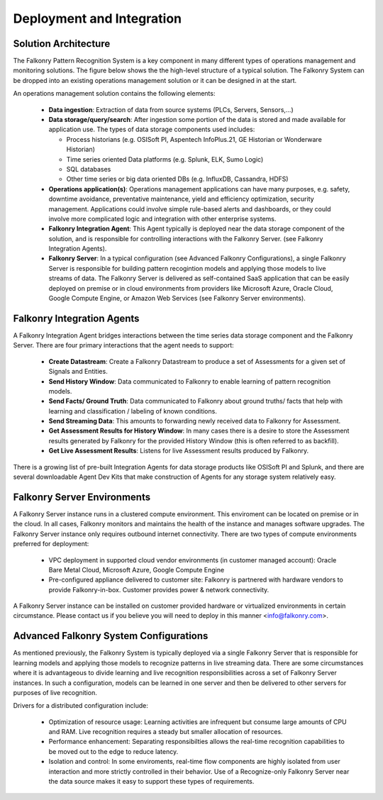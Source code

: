 Deployment and Integration
==========================

Solution Architecture
-----------------------
The Falkonry Pattern Recognition System is a key component in many different types of operations management and monitoring solutions. The figure below shows the the high-level structure of a typical solution. The Falkonry System can be dropped into an existing operations management solution or it can be designed in at the start. 

.. image:: ../images/operations_mgmt_solution.png

An operations management solution contains the following elements:

  - **Data ingestion**: Extraction of data from source systems (PLCs, Servers, Sensors,...)
  - **Data storage/query/search**: After ingestion some portion of the data is stored and made available for application use. The types of data storage components used includes:
    
    - Process historians (e.g. OSISoft PI, Aspentech InfoPlus.21, GE Historian or Wonderware Historian)
    - Time series oriented Data platforms (e.g. Splunk, ELK, Sumo Logic)
    - SQL databases 
    - Other time series or big data oriented DBs (e.g. InfluxDB, Cassandra, HDFS)
  - **Operations application(s)**: Operations management applications can have many purposes, e.g. safety, downtime avoidance, preventative maintenance, yield and efficiency optimization, security management. Applications could involve simple rule-based alerts and dashboards, or they could involve more complicated logic and integration with other enterprise systems.
  - **Falkonry Integration Agent**: This Agent typically is deployed near the data storage component of the solution, and is responsible for controlling interactions with the Falkonry Server. (see Falkonry Integration Agents).
  - **Falkonry Server**: In a typical configuration (see Advanced Falkonry Configurations), a single Falkonry Server is responsible for building pattern recogintion models and applying those models to live streams of data. The Falkonry Server is delivered as self-contained SaaS application that can be easily deployed on premise or in cloud environments from providers like Microsoft Azure, Oracle Cloud, Google Compute Engine, or Amazon Web Services (see Falkonry Server environments).

Falkonry Integration Agents
---------------------------
A Falkonry Integration Agent bridges interactions between the time series data storage component and the Falkonry Server. There are four primary interactions that the agent needs to support:

  - **Create Datastream**: Create a Falkonry Datastream to produce a set of Assessments for a given set of Signals and Entities.
  - **Send History Window**: Data communicated to Falkonry to enable learning of pattern recognition models.
  - **Send Facts/ Ground Truth**: Data communicated to Falkonry about ground truths/ facts that help with learning and classification / labeling of known conditions.
  - **Send Streaming Data**: This amounts to forwarding newly received data to Falkonry for Assessment.
  - **Get Assessment Results for History Window**: In many cases there is a desire to store the Assessment results generated by Falkonry for the provided History Window (this is often referred to as backfill).
  - **Get Live Assessment Results**: Listens for live Assessment results produced by Falkonry.

There is a growing list of pre-built Integration Agents for data storage products like OSISoft PI and Splunk, and there are several downloadable Agent Dev Kits that make construction of Agents for any storage system relatively easy.

Falkonry Server Environments
----------------------------
A Falkonry Server instance runs in a clustered compute environment. This enviroment can be located on premise or in the cloud. In all cases, Falkonry monitors and maintains the health of the instance and manages software upgrades. The Falkonry Server instance only requires outbound internet connectivity. There are two types of compute environments preferred for deployment:

  - VPC deployment in supported cloud vendor environments (in customer managed account): Oracle Bare Metal Cloud, Microsoft Azure, Google Compute Engine
  - Pre-configured appliance delivered to customer site: Falkonry is partnered with hardware vendors to provide Falkonry-in-box. Customer provides power & network connectivity.

A Falkonry Server instance can be installed on customer provided hardware or virtualized environments in certain circumstance. Please contact us if you believe you will need to deploy in this manner <info@falkonry.com>.

Advanced Falkonry System Configurations
-----------------------------------------
As mentioned previously, the Falkonry System is typically deployed via a single Falkonry Server that is responsible for learning models and applying those models to recognize patterns in live streaming data. There are some circumstances where it is advantageous to divide learning and live recognition responsibilities across a set of Falkonry Server instances. In such a configuration, models can be learned in one server and then be delivered to other servers for purposes of live recognition.

.. image:: images/split_learn_recog.png

Drivers for a distributed configuration include:

  - Optimization of resource usage: Learning activities are infrequent but consume large amounts of CPU and RAM. Live recognition requires a steady but smaller allocation of resources.
  - Performance enhancement: Separating responsibilties allows the real-time recognition capabilities to be moved out to the edge to reduce latency.
  - Isolation and control: In some enviroments, real-time flow components are highly isolated from user interaction and more strictly controlled in their behavior. Use of a Recognize-only Falkonry Server near the data source makes it easy to support these types of requirements.
